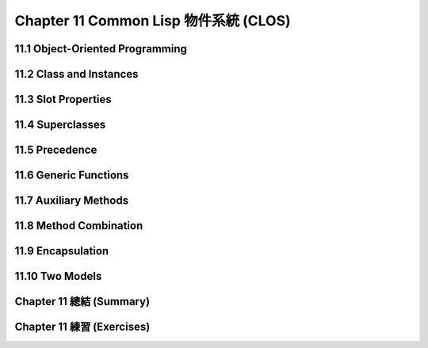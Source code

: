 .. highlight:: cl
   :linenothreshold: 0

Chapter 11 Common Lisp 物件系統 (CLOS)
***************************************************

11.1 Object-Oriented Programming
======================================

11.2 Class and Instances
==================================================

11.3 Slot Properties
================================

11.4 Superclasses
===================================================

11.5 Precedence
=======================================

11.6 Generic Functions
=======================================

11.7 Auxiliary Methods
==================================================

11.8 Method Combination
=======================================

11.9 Encapsulation
===================================

11.10 Two Models
========================================

Chapter 11 總結 (Summary)
============================

Chapter 11 練習 (Exercises)
==================================
